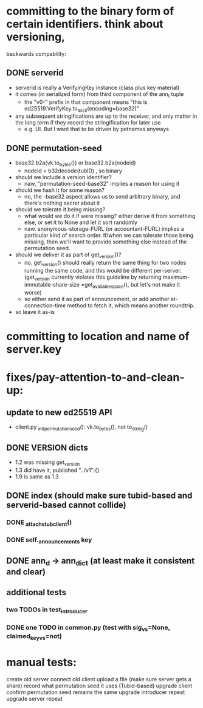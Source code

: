
* committing to the binary form of certain identifiers. think about versioning,
  backwards compability:
** DONE serverid
   - serverid is really a VerifyingKey instance (class plus key material)
   - it comes (in serialized form) from third component of the ann_t tuple
     - the "v0-" prefix in that component means "this is
       ed25519.VerifyKey.to_ascii(encoding=base32)"
   - any subsequent stringifications are up to the receiver, and only matter
     in the long term if they record the stringification for later use
     - e.g. UI. But I want that to be driven by petnames anyways
** DONE permutation-seed
   - base32.b2a(vk.to_bytes()) or base32.b2a(nodeid)
     - nodeid = b32decode(tubID) , so binary
   - should we include a version identifier?
     - naw, "permutation-seed-base32" implies a reason for using it
   - should we hash it for some reason?
     - no, the -base32 aspect allows us to send arbitrary binary, and there's
       nothing secret about it
   - should we tolerate it being missing?
     - what would we do it if were missing? either derive it from something
       else, or set it to None and let it sort randomly
     - naw. anonymous-storage-FURL (or accountant-FURL) implies a particular
       kind of search order. If/when we can tolerate those being missing,
       then we'll want to provide something else instead of the permutation
       seed.
   - should we deliver it as part of get_version()?
     - no. get_version() should really return the same thing for two nodes
       running the same code, and this would be different per-server.
       (get_version currently violates this guideline by returning
       maximum-immutable-share-size =get_available_space(), but let's not
       make it worse)
     - so either send it as part of announcement, or add another
       at-connection-time method to fetch it, which means another roundtrip.
   - so leave it as-is

* committing to location and name of server.key

* fixes/pay-attention-to-and-clean-up:
** update to new ed25519 API
   - client.py _init_permutation_seed(): vk.to_bytes(), not to_string()
** DONE VERSION dicts
   - 1.2 was missing get_version
   - 1.3 did have it, published "../v1":{}
   - 1.9 is same as 1.3
** DONE index (should make sure tubid-based and serverid-based cannot collide)
*** DONE _attach_stub_client()
*** DONE self._announcements key

** DONE ann_d -> ann_dict (at least make it consistent and clear)
** additional tests
*** two TODOs in test_introducer
*** DONE one TODO in common.py (test with sig_vs=None, claimed_key_vs=not)

* manual tests:
   create old server
   connect old client
    upload a file (make sure server gets a share)
    record what permutation seed it uses (Tubid-based)
   upgrade client
    confirm permutation seed remains the same
   upgrade introducer
    repeat
   upgrade server
    repeat
